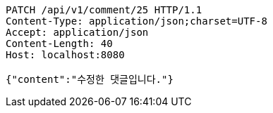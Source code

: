 [source,http,options="nowrap"]
----
PATCH /api/v1/comment/25 HTTP/1.1
Content-Type: application/json;charset=UTF-8
Accept: application/json
Content-Length: 40
Host: localhost:8080

{"content":"수정한 댓글입니다."}
----
